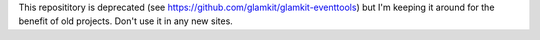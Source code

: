 This reposititory is deprecated (see 
https://github.com/glamkit/glamkit-eventtools) but I'm keeping it around for
the benefit of old projects. Don't use it in any new sites.


